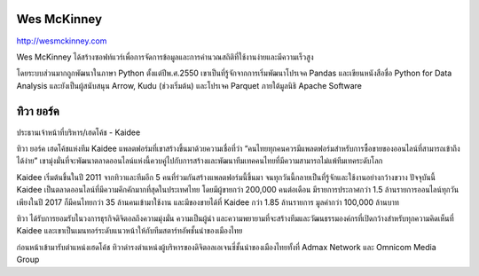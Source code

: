 .. title: Keynotes
.. slug: keynotes
.. date: 2017-12-23 23:38:03 UTC+07:00
.. tags: draft
.. category: 
.. link: 
.. description: All keynotes
.. type: text

.. class:: jumbotron clearfix

Wes McKinney
============

.. class:: img-circle img-responsive col-md-4

      .. image:: /wes-2017-01-12-small.png
             :alt: Wes McKinney (portrait)
             :align: right
             :width: 200px

http://wesmckinney.com

Wes McKinney ได้สร้างซอฟท์แวร์เพื่อการจัดการข้อมูลและการคำนวณสถิติที่ใช้งานง่ายและมีความเร็วสูง

โดยระบบส่วนมากถูกพัฒนาในภาษา Python ตั้งแต่ปีพ.ศ.2550 เขาเป็นที่รู้จักจากการเริ่มพัฒนาโปรเจค Pandas
และเขียนหนังสือชื่อ Python for Data Analysis และยังเป็นผู้สนับสนุน Arrow, Kudu (ช่วงเริ่มต้น)
และโปรเจค Parquet ภายใต้มูลนิธิ Apache Software


.. class:: jumbotron clearfix

ทิวา ยอร์ค
==========

.. class:: img-circle img-responsive col-md-4

      .. image:: /tiwa-york.jpeg
             :alt: Tiwa York (portrait)
             :align: right
             :width: 200px

ประธานเจ้าหน้าที่บริหาร/เฮดโค้ช - Kaidee

ทิวา ยอร์ค เฮดโค้ชแห่งทีม Kaidee แพลตฟอร์มที่เขาสร้างขึ้นมาด้วยความเชื่อที่ว่า “คนไทยทุกคนควรมีแพลตฟอร์มสำหรับการซื้อขายของออนไลน์ที่สามารถเข้าถึงได้ง่าย” เขามุ่งมั่นที่จะพัฒนาตลาดออนไลน์แห่งนี้ควบคู่ไปกับการสร้างและพัฒนาทีมเทคคนไทยที่มีความสามารถไม่แพ้ทีมเทคระดับโลก

Kaidee เริ่มต้นขึ้นในปี 2011 จากทิวาและทีมอีก 5 คนที่ร่วมกันสร้างแพลตฟอร์มนี้ขึ้นมา จนทุกวันนี้กลายเป็นที่รู้จักและใช้งานอย่างกว้างขวาง ปัจจุบันนี้ Kaidee เป็นตลาดออนไลน์ที่มีความคึกคักมากที่สุดในประเทศไทย โดยมีผู้ขายกว่า 200,000 คนต่อเดือน มีรายการประกาศกว่า 1.5 ล้านรายการออนไลน์ทุกวัน เพียงในปี 2017 ก็มีคนไทยกว่า 35 ล้านคนเข้ามาใช้งาน และมีของขายได้ที่ Kaidee กว่า 1.85 ล้านรายการ มูลค่ากว่า 100,000 ล้านบาท

ทิวา ได้รับการยอมรับในวงการธุรกิจดิจิตอลถึงความมุ่งมั่น ความเป็นผู้นำ และความพยายามที่จะสร้างทีมและวัฒนธรรมองค์กรที่เปิดกว้างสำหรับทุกความคิดเห็นที่ Kaidee และเขาเป็นเมนทอร์ระดับแนวหน้าให้กับทีมสตาร์ทอัพชั้นนำของเมืองไทย

ก่อนหน้าเข้ามารับตำแหน่งเฮดโค้ช ทิวาดำรงตำแหน่งผู้บริหารของดิจิตอลเอเจนซี่ชั้นนำของเมืองไทยทั้งที่ Admax Network และ Omnicom Media Group
